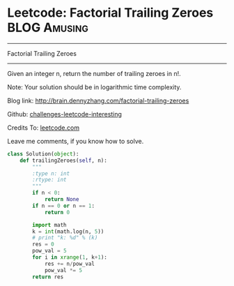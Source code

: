 * Leetcode: Factorial Trailing Zeroes                          :BLOG:Amusing:
#+STARTUP: showeverything
#+OPTIONS: toc:nil \n:t ^:nil creator:nil d:nil
:PROPERTIES:
:type:     #redo, #math
:END:
---------------------------------------------------------------------
Factorial Trailing Zeroes
---------------------------------------------------------------------
Given an integer n, return the number of trailing zeroes in n!.

Note: Your solution should be in logarithmic time complexity.

Blog link: http://brain.dennyzhang.com/factorial-trailing-zeroes

Github: [[url-external:https://github.com/DennyZhang/challenges-leetcode-interesting/tree/master/factorial-trailing-zeroes][challenges-leetcode-interesting]]

Credits To: [[url-external:https://leetcode.com/problems/factorial-trailing-zeroes/description][leetcode.com]]

Leave me comments, if you know how to solve.

#+BEGIN_SRC python
class Solution(object):
    def trailingZeroes(self, n):
        """
        :type n: int
        :rtype: int
        """
        if n < 0:
            return None
        if n == 0 or n == 1:
            return 0

        import math
        k = int(math.log(n, 5))
        # print "k: %d" % (k)
        res = 0
        pow_val = 5
        for i in xrange(1, k+1):
            res += n/pow_val
            pow_val *= 5
        return res
#+END_SRC

